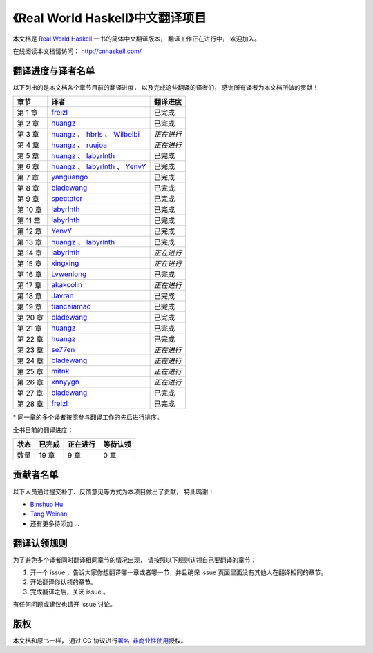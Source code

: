 《Real World Haskell》中文翻译项目
=======================================

本文档是 `Real World Haskell <http://book.realworldhaskell.org/>`_ 一书的简体中文翻译版本， 翻译工作正在进行中， 欢迎加入。

在线阅读本文档请访问： http://cnhaskell.com/


翻译进度与译者名单
--------------------------

以下列出的是本文档各个章节目前的翻译进度，
以及完成这些翻译的译者们，
感谢所有译者为本文档所做的贡献！

.. 以下是指向各个译者的链接，如有需要请自行更改 ：）

.. _huangz: https://github.com/huangz1990

.. _freizl: https://github.com/freizl

.. _hbrls: https://github.com/hbrls

.. _yanguango: https://github.com/yanguango

.. _labyrlnth: https://github.com/labyrlnth

.. _Javran: https://github.com/Javran

.. _spectator: https://github.com/spectatorwatcher

.. _bladewang: https://github.com/bladewang

.. _Wilbeibi: https://github.com/Wilbeibi

.. _se77en: https://github.com/se77en

.. _YenvY: https://github.com/YenvY

.. _Lvwenlong: https://github.com/Alaya-in-Matrix

.. _tiancaiamao: https://github.com/tiancaiamao

.. _mitnk: https://github.com/mitnk

.. _akakcolin: https://github.com/akakcolin

.. _xnnyygn : https://github.com/xnnyygn

.. _ruujoa : https://github.com/ruujoa

.. _xingxing: https://github.com/xingxing

+---------------+-------------------------------------------+-------------------------------+
| 章节          | 译者                                      | 翻译进度                      |
+===============+===========================================+===============================+
| 第 1 章       | `freizl`_                                 | 已完成                        |
+---------------+-------------------------------------------+-------------------------------+
| 第 2 章       | `huangz`_                                 | 已完成                        |
+---------------+-------------------------------------------+-------------------------------+
| 第 3 章       | `huangz`_ 、 `hbrls`_ 、 `Wilbeibi`_      | *正在进行*                    |
+---------------+-------------------------------------------+-------------------------------+
| 第 4 章       | `huangz`_ 、 `ruujoa`_                    | *正在进行*                    |
+---------------+-------------------------------------------+-------------------------------+
| 第 5 章       | `huangz`_ 、 `labyrlnth`_                 | 已完成                        |
+---------------+-------------------------------------------+-------------------------------+
| 第 6 章       | `huangz`_ 、 `labyrlnth`_ 、 `YenvY`_     | 已完成                        |
+---------------+-------------------------------------------+-------------------------------+
| 第 7 章       | `yanguango`_                              | 已完成                        |
+---------------+-------------------------------------------+-------------------------------+
| 第 8 章       | `bladewang`_                              | 已完成                        |
+---------------+-------------------------------------------+-------------------------------+
| 第 9 章       | `spectator`_                              | 已完成                        |
+---------------+-------------------------------------------+-------------------------------+
| 第 10 章      | `labyrlnth`_                              | 已完成                        |
+---------------+-------------------------------------------+-------------------------------+
| 第 11 章      | `labyrlnth`_                              | 已完成                        |
+---------------+-------------------------------------------+-------------------------------+
| 第 12 章      | `YenvY`_                                  | 已完成                        |
+---------------+-------------------------------------------+-------------------------------+
| 第 13 章      | `huangz`_ 、 `labyrlnth`_                 | 已完成                        |
+---------------+-------------------------------------------+-------------------------------+
| 第 14 章      | `labyrlnth`_                              | *正在进行*                    |
+---------------+-------------------------------------------+-------------------------------+
| 第 15 章      | `xingxing`_                               | *正在进行*                    |
+---------------+-------------------------------------------+-------------------------------+
| 第 16 章      | `Lvwenlong`_                              | 已完成                        |
+---------------+-------------------------------------------+-------------------------------+
| 第 17 章      | `akakcolin`_                              | *正在进行*                    |
+---------------+-------------------------------------------+-------------------------------+
| 第 18 章      | `Javran`_                                 | 已完成                        |
+---------------+-------------------------------------------+-------------------------------+
| 第 19 章      | `tiancaiamao`_                            | 已完成                        |
+---------------+-------------------------------------------+-------------------------------+
| 第 20 章      | `bladewang`_                              | 已完成                        |
+---------------+-------------------------------------------+-------------------------------+
| 第 21 章      | `huangz`_                                 | 已完成                        |
+---------------+-------------------------------------------+-------------------------------+
| 第 22 章      | `huangz`_                                 | 已完成                        |
+---------------+-------------------------------------------+-------------------------------+
| 第 23 章      | `se77en`_                                 | *正在进行*                    |
+---------------+-------------------------------------------+-------------------------------+
| 第 24 章      | `bladewang`_                              | *正在进行*                    |
+---------------+-------------------------------------------+-------------------------------+
| 第 25 章      | `mitnk`_                                  | *正在进行*                    |
+---------------+-------------------------------------------+-------------------------------+
| 第 26 章      | `xnnyygn`_                                | *正在进行*                    |
+---------------+-------------------------------------------+-------------------------------+
| 第 27 章      | `bladewang`_                              | 已完成                        |
+---------------+-------------------------------------------+-------------------------------+
| 第 28 章      | `freizl`_                                 | 已完成                        |
+---------------+-------------------------------------------+-------------------------------+

\* 同一章的多个译者按照参与翻译工作的先后进行排序。

全书目前的翻译进度：

+-------+-----------+-----------+-----------+
| 状态  | 已完成    | 正在进行  | 等待认领  |
+=======+===========+===========+===========+
| 数量  | 19 章     | 9 章      | 0 章      |
+-------+-----------+-----------+-----------+


贡献者名单
-----------------

以下人员通过提交补丁、反馈意见等方式为本项目做出了贡献，
特此鸣谢！

.. 以下是指向各个贡献者的链接，如有需要请自行更改 ：）

- `Binshuo Hu <https://github.com/bishophu>`_

- `Tang Weinan <https://github.com/twn39>`_

- 还有更多待添加 ...


翻译认领规则
-----------------

为了避免多个译者同时翻译相同章节的情况出现，
请按照以下规则认领自己要翻译的章节：

1. 开一个 issue ，告诉大家你想翻译哪一章或者哪一节，并且确保 issue 页面里面没有其他人在翻译相同的章节。

2. 开始翻译你认领的章节。

3. 完成翻译之后，关闭 issue 。

有任何问题或建议也请开 issue 讨论。


版权
----------------

本文档和原书一样，
通过 CC 协议进行\ `署名-非商业性使用 <http://creativecommons.org/licenses/by-nc/3.0/deed.zh>`_\ 授权。
